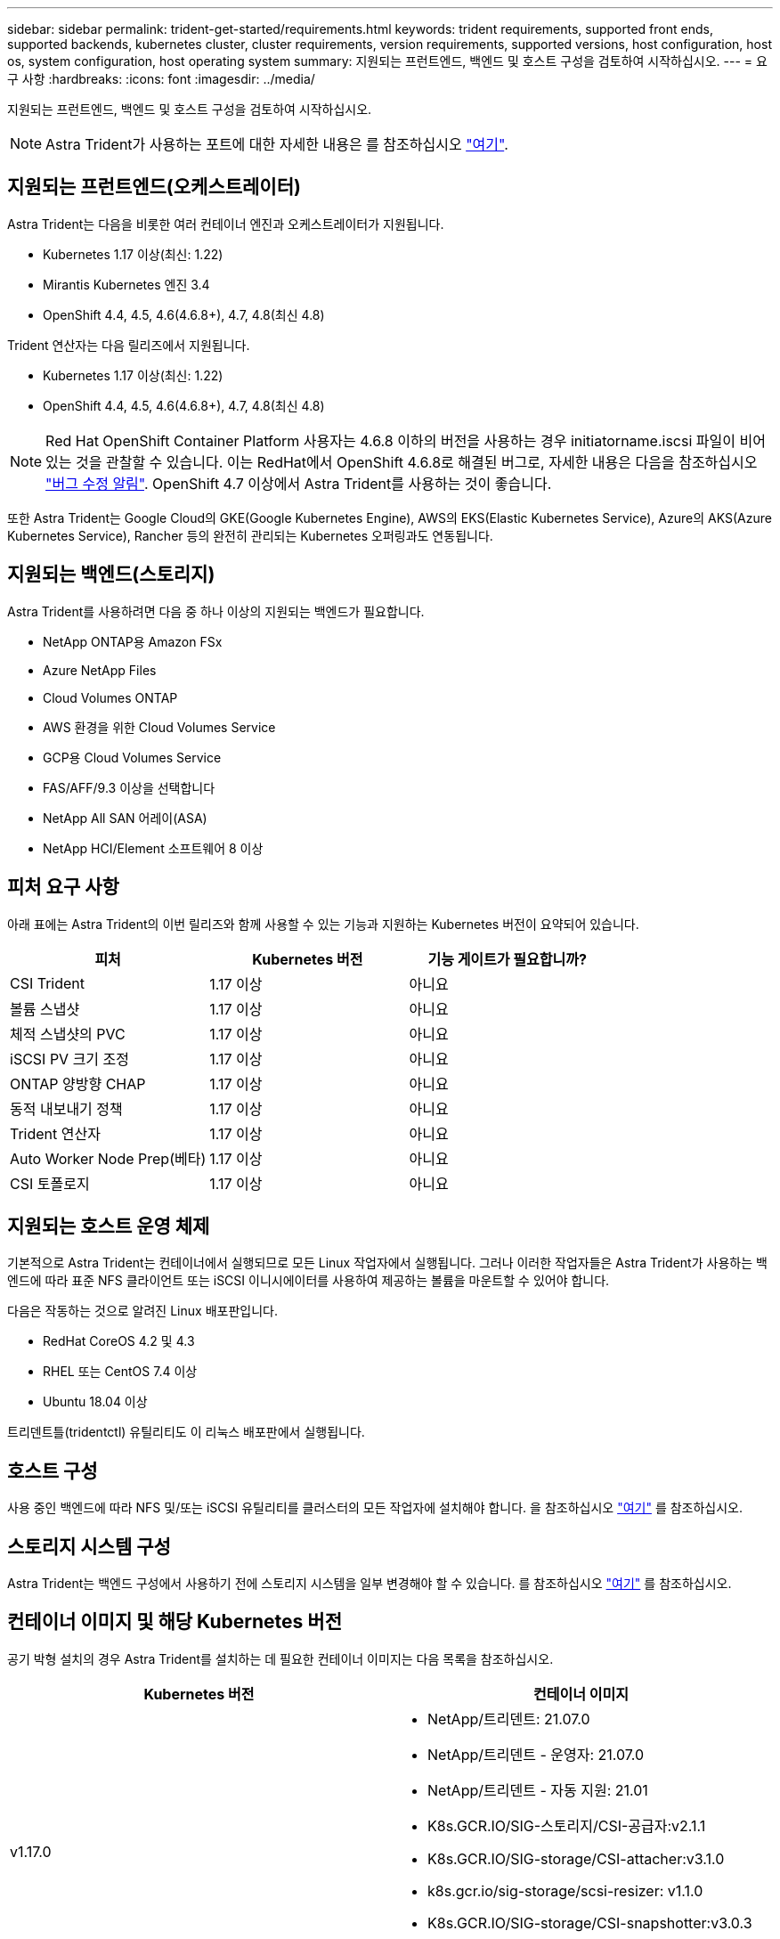 ---
sidebar: sidebar 
permalink: trident-get-started/requirements.html 
keywords: trident requirements, supported front ends, supported backends, kubernetes cluster, cluster requirements, version requirements, supported versions, host configuration, host os, system configuration, host operating system 
summary: 지원되는 프런트엔드, 백엔드 및 호스트 구성을 검토하여 시작하십시오. 
---
= 요구 사항
:hardbreaks:
:icons: font
:imagesdir: ../media/


지원되는 프런트엔드, 백엔드 및 호스트 구성을 검토하여 시작하십시오.


NOTE: Astra Trident가 사용하는 포트에 대한 자세한 내용은 를 참조하십시오 link:../trident-reference/trident-ports.html["여기"^].



== 지원되는 프런트엔드(오케스트레이터)

Astra Trident는 다음을 비롯한 여러 컨테이너 엔진과 오케스트레이터가 지원됩니다.

* Kubernetes 1.17 이상(최신: 1.22)
* Mirantis Kubernetes 엔진 3.4
* OpenShift 4.4, 4.5, 4.6(4.6.8+), 4.7, 4.8(최신 4.8)


Trident 연산자는 다음 릴리즈에서 지원됩니다.

* Kubernetes 1.17 이상(최신: 1.22)
* OpenShift 4.4, 4.5, 4.6(4.6.8+), 4.7, 4.8(최신 4.8)



NOTE: Red Hat OpenShift Container Platform 사용자는 4.6.8 이하의 버전을 사용하는 경우 initiatorname.iscsi 파일이 비어 있는 것을 관찰할 수 있습니다. 이는 RedHat에서 OpenShift 4.6.8로 해결된 버그로, 자세한 내용은 다음을 참조하십시오 https://access.redhat.com/errata/RHSA-2020:5259/["버그 수정 알림"^]. OpenShift 4.7 이상에서 Astra Trident를 사용하는 것이 좋습니다.

또한 Astra Trident는 Google Cloud의 GKE(Google Kubernetes Engine), AWS의 EKS(Elastic Kubernetes Service), Azure의 AKS(Azure Kubernetes Service), Rancher 등의 완전히 관리되는 Kubernetes 오퍼링과도 연동됩니다.



== 지원되는 백엔드(스토리지)

Astra Trident를 사용하려면 다음 중 하나 이상의 지원되는 백엔드가 필요합니다.

* NetApp ONTAP용 Amazon FSx
* Azure NetApp Files
* Cloud Volumes ONTAP
* AWS 환경을 위한 Cloud Volumes Service
* GCP용 Cloud Volumes Service
* FAS/AFF/9.3 이상을 선택합니다
* NetApp All SAN 어레이(ASA)
* NetApp HCI/Element 소프트웨어 8 이상




== 피처 요구 사항

아래 표에는 Astra Trident의 이번 릴리즈와 함께 사용할 수 있는 기능과 지원하는 Kubernetes 버전이 요약되어 있습니다.

[cols="3"]
|===
| 피처 | Kubernetes 버전 | 기능 게이트가 필요합니까? 


| CSI Trident  a| 
1.17 이상
 a| 
아니요



| 볼륨 스냅샷  a| 
1.17 이상
 a| 
아니요



| 체적 스냅샷의 PVC  a| 
1.17 이상
 a| 
아니요



| iSCSI PV 크기 조정  a| 
1.17 이상
 a| 
아니요



| ONTAP 양방향 CHAP  a| 
1.17 이상
 a| 
아니요



| 동적 내보내기 정책  a| 
1.17 이상
 a| 
아니요



| Trident 연산자  a| 
1.17 이상
 a| 
아니요



| Auto Worker Node Prep(베타)  a| 
1.17 이상
 a| 
아니요



| CSI 토폴로지  a| 
1.17 이상
 a| 
아니요

|===


== 지원되는 호스트 운영 체제

기본적으로 Astra Trident는 컨테이너에서 실행되므로 모든 Linux 작업자에서 실행됩니다. 그러나 이러한 작업자들은 Astra Trident가 사용하는 백엔드에 따라 표준 NFS 클라이언트 또는 iSCSI 이니시에이터를 사용하여 제공하는 볼륨을 마운트할 수 있어야 합니다.

다음은 작동하는 것으로 알려진 Linux 배포판입니다.

* RedHat CoreOS 4.2 및 4.3
* RHEL 또는 CentOS 7.4 이상
* Ubuntu 18.04 이상


트리덴트틀(tridentctl) 유틸리티도 이 리눅스 배포판에서 실행됩니다.



== 호스트 구성

사용 중인 백엔드에 따라 NFS 및/또는 iSCSI 유틸리티를 클러스터의 모든 작업자에 설치해야 합니다. 을 참조하십시오 link:../trident-use/worker-node-prep.html["여기"^] 를 참조하십시오.



== 스토리지 시스템 구성

Astra Trident는 백엔드 구성에서 사용하기 전에 스토리지 시스템을 일부 변경해야 할 수 있습니다. 를 참조하십시오 link:../trident-use/backends.html["여기"^] 를 참조하십시오.



== 컨테이너 이미지 및 해당 Kubernetes 버전

공기 박형 설치의 경우 Astra Trident를 설치하는 데 필요한 컨테이너 이미지는 다음 목록을 참조하십시오.

[cols="2"]
|===
| Kubernetes 버전 | 컨테이너 이미지 


| v1.17.0  a| 
* NetApp/트리덴트: 21.07.0
* NetApp/트리덴트 - 운영자: 21.07.0
* NetApp/트리덴트 - 자동 지원: 21.01
* K8s.GCR.IO/SIG-스토리지/CSI-공급자:v2.1.1
* K8s.GCR.IO/SIG-storage/CSI-attacher:v3.1.0
* k8s.gcr.io/sig-storage/scsi-resizer: v1.1.0
* K8s.GCR.IO/SIG-storage/CSI-snapshotter:v3.0.3
* K8s.GCR.IO/SIG-storage/CSI-node-driver-registrar: v2.1.0




| v1.18.0  a| 
* NetApp/트리덴트: 21.07.0
* NetApp/트리덴트 - 운영자: 21.07.0
* NetApp/트리덴트 - 자동 지원: 21.01
* K8s.GCR.IO/SIG-스토리지/CSI-공급자:v2.1.1
* K8s.GCR.IO/SIG-storage/CSI-attacher:v3.1.0
* k8s.gcr.io/sig-storage/scsi-resizer: v1.1.0




| v1.19.0  a| 
* NetApp/트리덴트: 21.07.0
* NetApp/트리덴트 - 운영자: 21.07.0
* NetApp/트리덴트 - 자동 지원: 21.01
* K8s.GCR.IO/SIG-스토리지/CSI-공급자:v2.1.1
* K8s.GCR.IO/SIG-storage/CSI-attacher:v3.1.0
* k8s.gcr.io/sig-storage/scsi-resizer: v1.1.0
* K8s.GCR.IO/SIG-storage/CSI-snapshotter:v3.0.3
* K8s.GCR.IO/SIG-storage/CSI-node-driver-registrar: v2.1.0




| v1.20.0  a| 
* NetApp/트리덴트: 21.07.0
* NetApp/트리덴트 - 운영자: 21.07.0
* NetApp/트리덴트 - 자동 지원: 21.01
* K8s.GCR.IO/SIG-스토리지/CSI-공급자:v2.1.1
* K8s.GCR.IO/SIG-storage/CSI-attacher:v3.1.0
* k8s.gcr.io/sig-storage/scsi-resizer: v1.1.0
* K8s.GCR.IO/SIG-storage/CSI-snapshotter:v4.1.1
* K8s.GCR.IO/SIG-storage/CSI-node-driver-registrar: v2.1.0




| v1.21.0  a| 
* NetApp/트리덴트: 21.07.0
* NetApp/트리덴트 - 운영자: 21.07.0
* NetApp/트리덴트 - 자동 지원: 21.01
* K8s.GCR.IO/SIG-스토리지/CSI-공급자:v2.1.1
* K8s.GCR.IO/SIG-storage/CSI-attacher:v3.1.0
* k8s.gcr.io/sig-storage/scsi-resizer: v1.1.0
* K8s.GCR.IO/SIG-storage/CSI-snapshotter:v4.1.1
* K8s.GCR.IO/SIG-storage/CSI-node-driver-registrar: v2.1.0


|===

NOTE: Kubernetes 버전 1.20 이상에서는 검증된 k8s.gcr.io/sig-storage/scsi-snapshotter:v4.x 이미지를 사용하십시오. v1 버전이 'volumesnapshots.snapshots.storage.k8s.io' CRD를 지원하는 경우에만 해당됩니다. v1beta1 버전이 v1 버전 없이 CRD를 지원하는 경우 검증된 k8s.gcr.io/sig-storage/scsi-snapshotter:v3.x 이미지를 사용하십시오.
